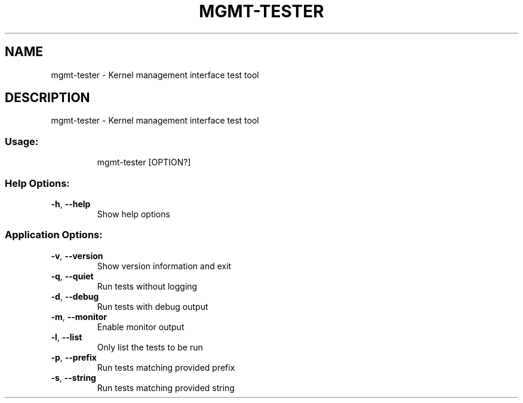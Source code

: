 .\" DO NOT MODIFY THIS FILE!  It was generated by help2man 1.48.5.
.TH MGMT-TESTER "1" "September 2021"
.SH NAME
mgmt-tester \- Kernel management interface test tool
.SH DESCRIPTION
mgmt-tester \- Kernel management interface test tool
.SS "Usage:"
.IP
mgmt\-tester [OPTION?]
.SS "Help Options:"
.TP
\fB\-h\fR, \fB\-\-help\fR
Show help options
.SS "Application Options:"
.TP
\fB\-v\fR, \fB\-\-version\fR
Show version information and exit
.TP
\fB\-q\fR, \fB\-\-quiet\fR
Run tests without logging
.TP
\fB\-d\fR, \fB\-\-debug\fR
Run tests with debug output
.TP
\fB\-m\fR, \fB\-\-monitor\fR
Enable monitor output
.TP
\fB\-l\fR, \fB\-\-list\fR
Only list the tests to be run
.TP
\fB\-p\fR, \fB\-\-prefix\fR
Run tests matching provided prefix
.TP
\fB\-s\fR, \fB\-\-string\fR
Run tests matching provided string
